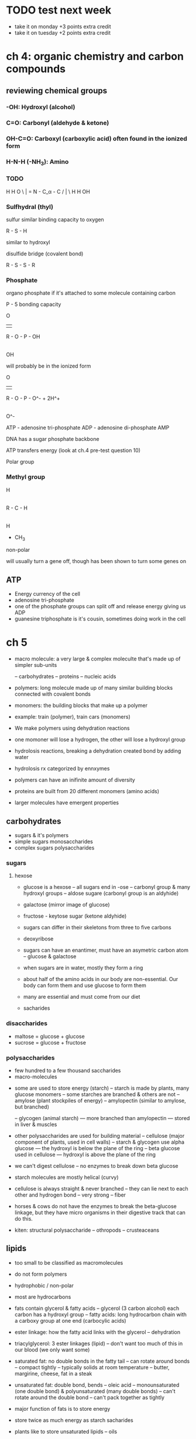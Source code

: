 * TODO test next week
- take it on monday +3 points extra credit
- take it on tuesday +2 points extra credit

*  ch 4: organic chemistry and carbon compounds

** reviewing chemical groups

*** -OH: Hydroxyl (alcohol)
*** C=O: Carbonyl (aldehyde & ketone)
*** OH-C=O: Carboxyl (carboxylic acid) often found in the ionized form
*** H-N-H (-NH_3): Amino
*** TODO

  H      H              O
   \     |            =
     N - C_\alpha - C
   /     |            \
  H      H              OH

*** Sulfhydral (thyl)

  sulfur similar binding capacity to oxygen

  R - S - H

  similar to hydroxyl

  disulfide bridge (covalent bond)

  R - S - S - R

*** Phosphate

organo phosphate if it's attached to some molecule containing carbon

P - 5 bonding capacity

          O
          ||
  R - O - P  - OH
          |
          OH

will probably be in the ionized form

          O
          ||
  R - O - P  - O^-   +  2H^+
          |
          O^-

ATP - adenosine tri-phosphate
ADP - adenosine di-phosphate
AMP

DNA has a sugar phosphate backbone

ATP transfers energy (look at ch.4 pre-test question 10)

Polar group

*** Methyl group

      H
      |
  R - C - H
      |
      H

  - CH_3

non-polar

will usually turn a gene off, though has been shown to turn some genes on


** ATP

   - Energy currency of the cell
   - adenosine tri-phosphate
   - one of the phosphate groups can split off and release energy giving us ADP
   - guanesine triphosphate is it's cousin, sometimes doing work in the cell


* ch 5

- macro molecule: a very large & complex moleculte that's made up of simpler sub-units

  -- carbohydrates
  -- proteins
  -- nucleic acids

- polymers: long molecule made up of many similar building blocks connected with covalent bonds
- monomers: the building blocks that make up a polymer

- example: train (polymer), train cars (monomers)

- We make polymers using dehydration reactions

- one momoner will lose a hydrogen, the other will lose a hydroxyl group

- hydrolosis reactions, breaking a dehydration created bond by adding water
- hydrolosis rx categorized by ennxymes

- polymers can have an inifinite amount of diversity
- proteins are built from 20 different monomers (amino acids)

- larger molecules have emergent properties


** carbohydrates

- sugars & it's polymers
- simple sugars monosaccharides
- complex sugars polysaccharides

*** sugars

**** hexose
- glucose is a hexose
  -- all sugars end in -ose
  -- carbonyl group & many hydroxyl groups
  -- aldose sugare (carbonyl group is an aldyhide)
- galactose (mirror image of glucose)
- fructose - keytose sugar (ketone aldyhide)

- sugars can differ in their skeletons from three to five carbons

- deoxyribose

- sugars can have an enantimer, must have an asymetric carbon atom
  -- glucose & galactose

- when sugars are in water, mostly they form a ring


- about half of the amino acids in our body are non-essential. Our body can form them and use glucose to form them
- many are essential and must come from our diet

- sacharides

*** disaccharides

- maltose = glucose + glucose
- sucrose = glucose + fructose


*** polysaccharides

- few hundred to a few thousand saccharides
- macro-molecules


- some are used to store energy (starch)
  -- starch is made by plants, many glucose monomers
  -- some starches are branched & others are not
  -- amylose (plant stockpiles of energy)
  -- amylopectin (similar to amylose, but branched)

  -- glycogen (animal starch)
     --- more branched than amylopectin
     --- stored in liver & muscles

- other polysaccharides are used for building material
  -- cellulose (major component of plants, used in cell walls)
  -- starch & glycogen use alpha glucose
     --- the hydroxyl is below the plane of the ring
  -- beta glucose used in cellulose
     --- hydroxyl is above the plane of the ring

- we can't digest cellulose
  -- no enzymes to break down beta glucose

- starch molecules are mostly helical (curvy)
- cellulose is always straight & never branched
  -- they can lie next to each other and hydrogen bond
  -- very strong
  -- fiber
- horses & cows do not have the enzymes to break the beta-glucose
  linkage, but they have micro organisms in their digestive track
  that can do this.

- kiten: structural polysaccharide
  -- othropods
  -- crusteaceans


** lipids

- too small to be classified as macromolecules
- do not form polymers
- hydrophobic / non-polar

- most are hydrocarbons

- fats contain glycerol & fatty acids
  -- glycerol (3 carbon alcohol) each carbon has a hydroxyl group
  -- fatty acids: long hydrocarbon chain with a carboxy group at one end (carbocylic acids)

- ester linkage: how the fatty acid links with the glycerol
  -- dehydration

- triacylglycerol: 3 ester linkages (lipid)
  -- don't want too much of this in our blood (we only want some)

- saturated fat: no double bonds in the fatty tail
  -- can rotate around bonds
  -- compact tightly
  -- typically solids at room temperature
  -- butter, margirine, cheese, fat in a steak

- unsaturated fat: double bond, bends
  -- oleic acid
  -- monounsaturated (one double bond) & polyunsaturated (many double bonds)
  -- can't rotate around the double bond
  -- can't pack together as tightly


- major function of fats is to store energy
- store twice as much energy as starch sacharides
- plants like to store unsaturated lipids
  -- oils
- animals like to store saturated fats
- fish oils are unsaturated


- phospho-lipid
  -- hydrophilic head & hydrophobic tails
  -- they will naturally associate with eachother to form a bilayer
     --- line up to have the fatty acid tails interact (hydrophobic)
     --- wall, cell membranes
     --- intracellular & extracellular

- steroids
  -- also lipids
  -- 4 fused carbon rings
  -- cholesterol, testosterone, and estradiol
  -- not present in plants

- cholesterol
  -- made in the liver & used to make other steroids in the body

** proteins

- first place (pro), make up 50% of the dry-weight of cells
- a human has tens of thousands of different proteins
- most structurally sophisticated molecules known
- each type has it's own unique 3 dimensional shape (confirmation)
- polymers constructed from 20 amino acid monomers
- polypeptide: many peptide bonds
- protein consists of one or more polypeptide chains
  -- most have several, though some have one
  -- folded or coiled to give confirmation
- have many different functions do to the many different structures

*** functions

- enzymatic proteins: selectively accelerate chemical reations
  -- digestive enzymes: accelerate hydrolosis of polymers in our food
- defensive proteins: protect us against disease.
  -- antibodies
- structural proteins: used for support
  -- collogen
  -- sunscreen: the sun breaks down collogen so sunscreen blocks the rays that do this
  -- keratin: fingernails, hair
- storage proteins: store amino acids
  -- ovalbutin in an egg whites
  -- seeds in a plant contain lots of storage proteins
- transport proteins: transport other substances+
  -- hemoglobin: transports oxygen into the cell & carbon dioxide out of the cell
- hormonal proteins: helps coordinate activities
  -- insulin
- receptor proteins: help the cell respond to chemical stimuli
  -- nerve cell, bind neurotransmitters
- contractile proteins (motor): function in movement
  -- actin and myosin in our muscles


*** amino acids

- they all have the same backbone, but contain different R groups
- asymetric or alpha carbon
- amino group on the alpha carbon

- glycine, simplest R group (H)
- alanine, R group CH_3 (methyl) asymetric
- acidic or basic
- hydrophobic or hydrophilic
- can contain a thyl group
- don't need to memorize all 20 amino acids, but should be familiar with the names
